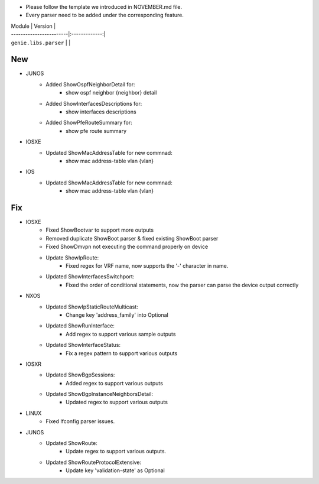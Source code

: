 * Please follow the template we introduced in NOVEMBER.md file.
* Every parser need to be added under the corresponding feature.

| Module                  | Version       |
| ------------------------|:-------------:|
| ``genie.libs.parser``   |               |

--------------------------------------------------------------------------------
                                New
--------------------------------------------------------------------------------

* JUNOS
    * Added ShowOspfNeighborDetail for:
        * show ospf neighbor {neighbor} detail
    * Added ShowInterfacesDescriptions for:
        * show interfaces descriptions
    * Added ShowPfeRouteSummary for:
        * show pfe route summary

* IOSXE
    * Updated ShowMacAddressTable for new commnad:
        * show mac address-table vlan {vlan}

* IOS
    * Updated ShowMacAddressTable for new commnad:
        * show mac address-table vlan {vlan}

--------------------------------------------------------------------------------
                                Fix
--------------------------------------------------------------------------------

* IOSXE
    * Fixed ShowBootvar to support more outputs
    * Removed duplicate ShowBoot parser & fixed existing ShowBoot parser
    * Fixed ShowDmvpn not executing the command properly on device
    * Update ShowIpRoute:
        * Fixed regex for VRF name, now supports the '-' character in name.
    * Updated ShowInterfacesSwitchport:
        * Fixed the order of conditional statements, now the parser can parse the device output correctly
* NXOS
    * Updated ShowIpStaticRouteMulticast:
        * Change key 'address_family' into Optional
    * Updated ShowRunInterface:
        * Add regex to support various sample outputs
    * Updated ShowInterfaceStatus:
        * Fix a regex pattern to support various outputs

* IOSXR
    * Updated ShowBgpSessions:
        * Added regex to support various outputs
    * Updated ShowBgpInstanceNeighborsDetail:
        * Updated regex to support various outputs
* LINUX
    * Fixed Ifconfig parser issues.

* JUNOS
    * Updated ShowRoute:
        * Update regex to support various outputs.
    * Updated ShowRouteProtocolExtensive:
        * Update key 'validation-state' as Optional

